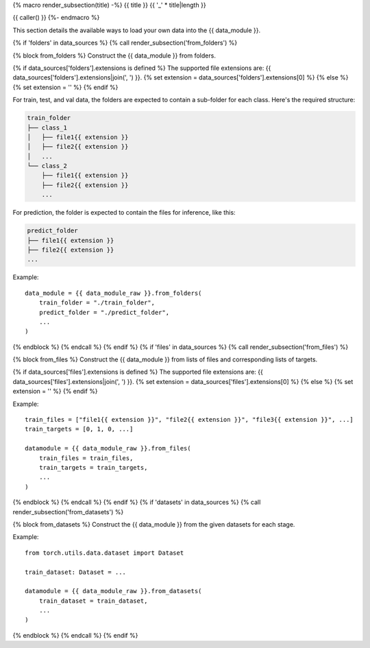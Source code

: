 {% macro render_subsection(title) -%}
{{ title }}
{{ '_' * title|length }}

{{ caller() }}
{%- endmacro %}

This section details the available ways to load your own data into the {{ data_module }}.

{% if 'folders' in data_sources %}
{% call render_subsection('from_folders') %}

{% block from_folders %}
Construct the {{ data_module }} from folders.

{% if data_sources['folders'].extensions is defined %}
The supported file extensions are: {{ data_sources['folders'].extensions|join(', ') }}.
{% set extension = data_sources['folders'].extensions[0] %}
{% else %}
{% set extension = '' %}
{% endif %}

For train, test, and val data, the folders are expected to contain a sub-folder for each class.
Here's the required structure:

.. code-block::

    train_folder
    ├── class_1
    │   ├── file1{{ extension }}
    │   ├── file2{{ extension }}
    │   ...
    └── class_2
        ├── file1{{ extension }}
        ├── file2{{ extension }}
        ...

For prediction, the folder is expected to contain the files for inference, like this:

.. code-block::

    predict_folder
    ├── file1{{ extension }}
    ├── file2{{ extension }}
    ...

Example::

    data_module = {{ data_module_raw }}.from_folders(
        train_folder = "./train_folder",
        predict_folder = "./predict_folder",
        ...
    )
{% endblock %}
{% endcall %}
{% endif %}
{% if 'files' in data_sources %}
{% call render_subsection('from_files') %}

{% block from_files %}
Construct the {{ data_module }} from lists of files and corresponding lists of targets.

{% if data_sources['files'].extensions is defined %}
The supported file extensions are: {{ data_sources['files'].extensions|join(', ') }}.
{% set extension = data_sources['files'].extensions[0] %}
{% else %}
{% set extension = '' %}
{% endif %}

Example::

    train_files = ["file1{{ extension }}", "file2{{ extension }}", "file3{{ extension }}", ...]
    train_targets = [0, 1, 0, ...]

    datamodule = {{ data_module_raw }}.from_files(
        train_files = train_files,
        train_targets = train_targets,
        ...
    )
{% endblock %}
{% endcall %}
{% endif %}
{% if 'datasets' in data_sources %}
{% call render_subsection('from_datasets') %}

{% block from_datasets %}
Construct the {{ data_module }} from the given datasets for each stage.

Example::

    from torch.utils.data.dataset import Dataset

    train_dataset: Dataset = ...

    datamodule = {{ data_module_raw }}.from_datasets(
        train_dataset = train_dataset,
        ...
    )
{% endblock %}
{% endcall %}
{% endif %}

